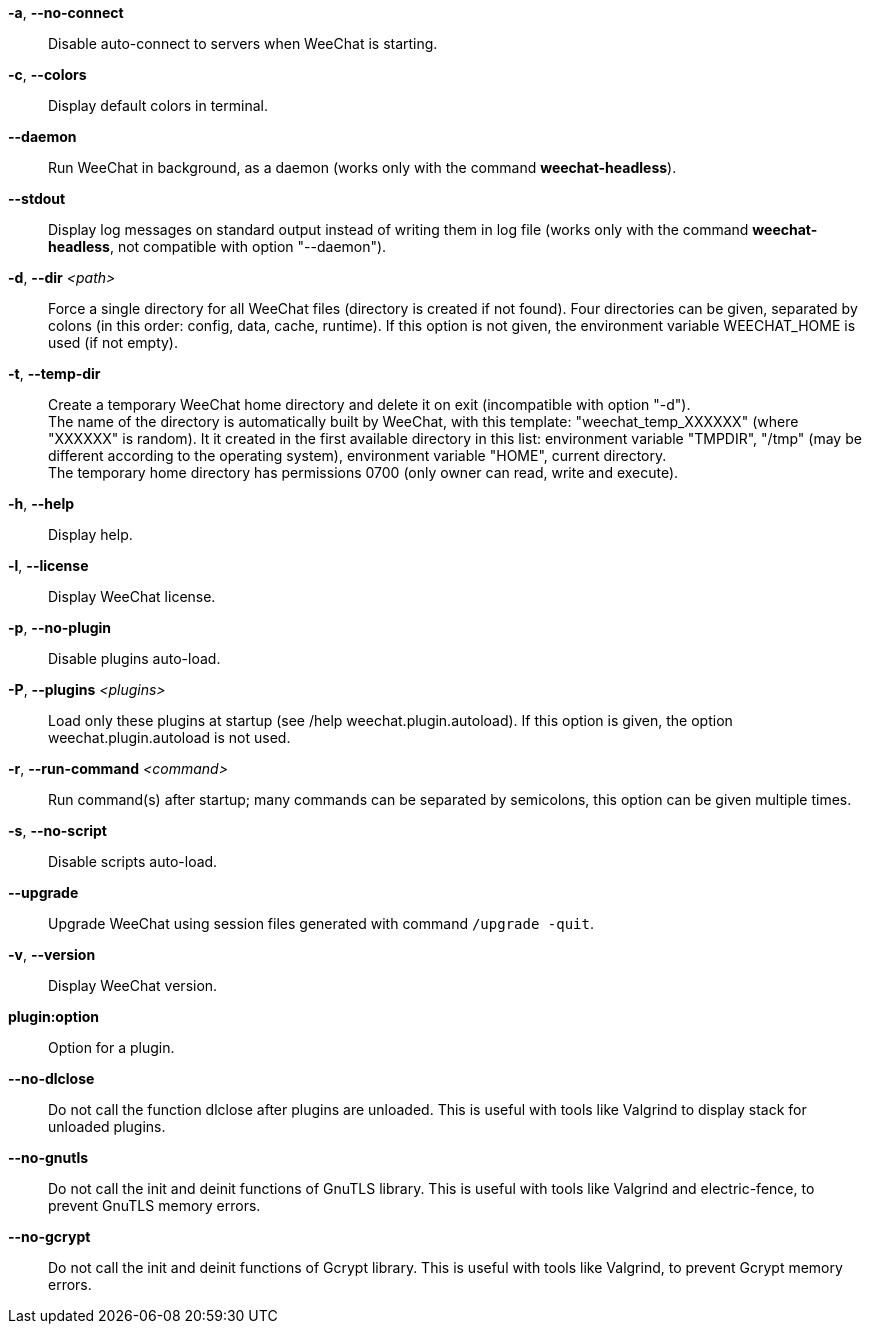 // tag::standard[]
*-a*, *--no-connect*::
    Disable auto-connect to servers when WeeChat is starting.

*-c*, *--colors*::
    Display default colors in terminal.

*--daemon*::
    Run WeeChat in background, as a daemon (works only with the command
    *weechat-headless*).

*--stdout*::
    Display log messages on standard output instead of writing them in log file
    (works only with the command *weechat-headless*, not compatible with option
    "--daemon").

*-d*, *--dir* _<path>_::
    Force a single directory for all WeeChat files (directory is created if not found).
    Four directories can be given, separated by colons (in this order: config,
    data, cache, runtime).
    If this option is not given, the environment variable WEECHAT_HOME is used
    (if not empty).

*-t*, *--temp-dir*::
    Create a temporary WeeChat home directory and delete it on exit
    (incompatible with option "-d"). +
    The name of the directory is automatically built by WeeChat, with this
    template: "weechat_temp_XXXXXX" (where "XXXXXX" is random). It it created
    in the first available directory in this list: environment variable "TMPDIR",
    "/tmp" (may be different according to the operating system), environment
    variable "HOME", current directory. +
    The temporary home directory has permissions 0700 (only owner can read,
    write and execute).

*-h*, *--help*::
    Display help.

*-l*, *--license*::
    Display WeeChat license.

*-p*, *--no-plugin*::
    Disable plugins auto-load.

*-P*, *--plugins* _<plugins>_::
    Load only these plugins at startup (see /help weechat.plugin.autoload).
    If this option is given, the option weechat.plugin.autoload is not used.

*-r*, *--run-command* _<command>_::
    Run command(s) after startup; many commands can be separated by semicolons,
    this option can be given multiple times.

*-s*, *--no-script*::
    Disable scripts auto-load.

*--upgrade*::
    Upgrade WeeChat using session files generated with command `/upgrade -quit`.

*-v*, *--version*::
    Display WeeChat version.

*plugin:option*::
    Option for a plugin.
// end::standard[]

// tag::debug[]
*--no-dlclose*::
    Do not call the function dlclose after plugins are unloaded.
    This is useful with tools like Valgrind to display stack for unloaded
    plugins.

*--no-gnutls*::
    Do not call the init and deinit functions of GnuTLS library.
    This is useful with tools like Valgrind and electric-fence, to prevent
    GnuTLS memory errors.

*--no-gcrypt*::
    Do not call the init and deinit functions of Gcrypt library.
    This is useful with tools like Valgrind, to prevent Gcrypt memory errors.
// end::debug[]

